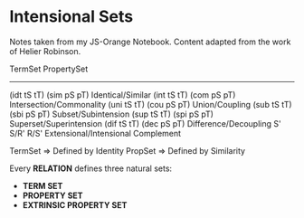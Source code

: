 * Intensional Sets
Notes taken from my JS-Orange Notebook.
Content adapted from the work of Helier Robinson.

TermSet            PropertySet
------------------------------
(idt tS tT)         (sim pS pT)       Identical/Similar     
(int tS tT)         (com pS pT)       Intersection/Commonality
(uni tS tT)         (cou pS pT)       Union/Coupling
(sub tS tT)         (sbi pS pT)       Subset/Subintension
(sup tS tT)         (spi pS pT)       Superset/Superintension
(dif tS tT)         (dec pS pT)       Difference/Decoupling
S'                  S/R' R/S'         Extensional/Intensional Complement

TermSet => Defined by Identity
PropSet => Defined by Similarity

Every *RELATION* defines three natural sets:
- *TERM SET*
- *PROPERTY SET*
- *EXTRINSIC PROPERTY SET*

